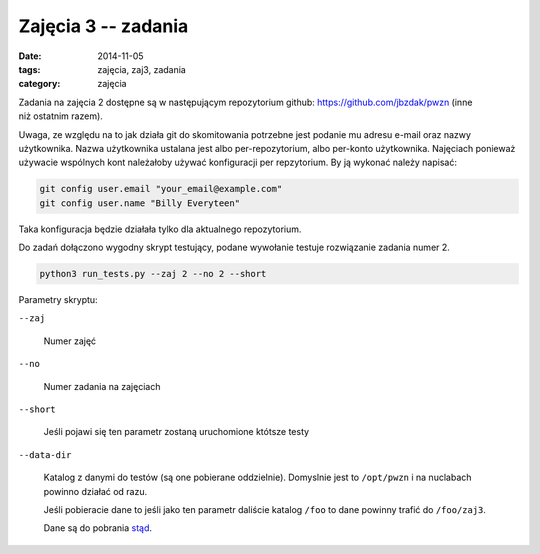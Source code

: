 Zajęcia 3 -- zadania
====================

:date: 2014-11-05
:tags: zajęcia, zaj3, zadania
:category: zajęcia

Zadania na zajęcia 2 dostępne są w następującym repozytorium github:
https://github.com/jbzdak/pwzn (inne niż ostatnim razem).

Uwaga, ze względu na to jak działa git do skomitowania potrzebne jest
podanie mu adresu e-mail oraz nazwy użytkownika. Nazwa użytkownika ustalana
jest albo per-repozytorium, albo per-konto użytkownika. Najęciach ponieważ 
używacie wspólnych kont należałoby używać konfiguracji per repzytorium.
By ją wykonać należy napisać:

.. code-block:: bash

     git config user.email "your_email@example.com"
     git config user.name "Billy Everyteen"

Taka konfiguracja będzie działała tylko dla aktualnego repozytorium.

Do zadań dołączono wygodny skrypt testujący, podane wywołanie testuje rozwiązanie
zadania numer 2.

.. code-block:: bash

    python3 run_tests.py --zaj 2 --no 2 --short

Parametry skryptu:

``--zaj``

    Numer zajęć

``--no``

    Numer zadania na zajęciach

``--short``

    Jeśli pojawi się ten parametr zostaną uruchomione któtsze testy

``--data-dir``

    Katalog z danymi do testów (są one pobierane oddzielnie). Domyslnie jest
    to ``/opt/pwzn`` i na nuclabach powinno działać od razu.

    Jeśli pobieracie dane to jeśli jako ten parametr daliście katalog ``/foo``
    to dane powinny trafić do ``/foo/zaj3``.

    Dane są do pobrania `stąd <http://db.fizyka.pw.edu.pl/pwzn-data/zaj3/>`__.




